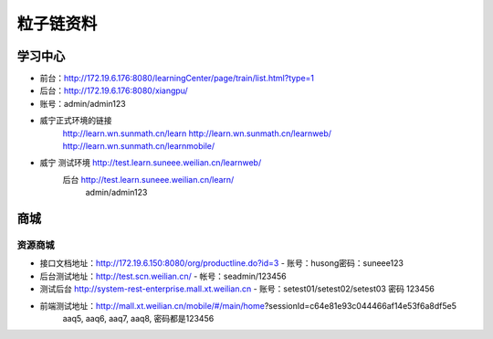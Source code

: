-------------
粒子链资料
-------------

================
学习中心
================

+ 前台：http://172.19.6.176:8080/learningCenter/page/train/list.html?type=1
+  后台：http://172.19.6.176:8080/xiangpu/
+  账号：admin/admin123
+ 威宁正式环境的链接
    http://learn.wn.sunmath.cn/learn
    http://learn.wn.sunmath.cn/learnweb/
    http://learn.wn.sunmath.cn/learnmobile/
+ 威宁 测试环境 http://test.learn.suneee.weilian.cn/learnweb/
    后台 http://test.learn.suneee.weilian.cn/learn/
                admin/admin123

================
商城
================

资源商城
================

+ 接口文档地址：http://172.19.6.150:8080/org/productline.do?id=3
  - 账号：husong密码：suneee123
+ 后台测试地址：http://test.scn.weilian.cn/
  - 帐号：seadmin/123456
+ 测试后台 http://system-rest-enterprise.mall.xt.weilian.cn
  - 账号：setest01/setest02/setest03 密码 123456
+ 前端测试地址：http://mall.xt.weilian.cn/mobile/#/main/home?sessionId=c64e81e93c044466af14e53f6a8df5e5
   aaq5,  aaq6,  aaq7,  aaq8, 密码都是123456
